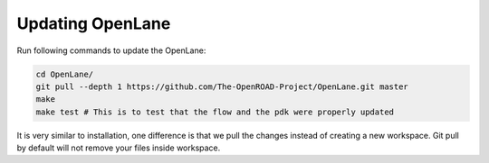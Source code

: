 
Updating OpenLane
================================================================================

Run following commands to update the OpenLane:

.. code-block::

   cd OpenLane/
   git pull --depth 1 https://github.com/The-OpenROAD-Project/OpenLane.git master
   make
   make test # This is to test that the flow and the pdk were properly updated

It is very similar to installation, one difference is
that we pull the changes instead of creating a new workspace.
Git pull by default will not remove your files inside workspace.
